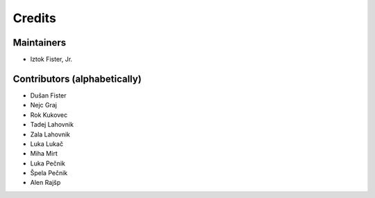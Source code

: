 =======
Credits
=======

Maintainers
-----------

* Iztok Fister, Jr.

Contributors (alphabetically)
-----------------------------

* Dušan Fister
* Nejc Graj
* Rok Kukovec
* Tadej Lahovnik
* Zala Lahovnik
* Luka Lukač
* Miha Mirt
* Luka Pečnik
* Špela Pečnik
* Alen Rajšp
